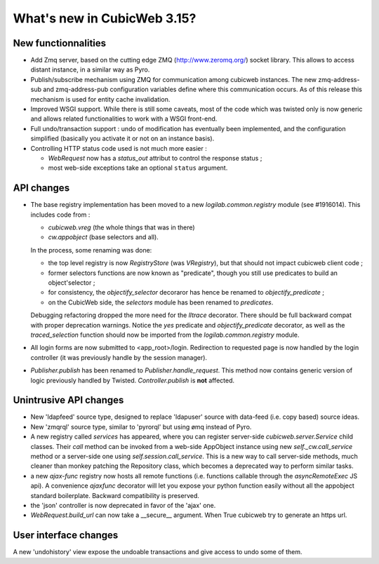 What's new in CubicWeb 3.15?
============================

New functionnalities
--------------------

* Add Zmq server, based on the cutting edge ZMQ (http://www.zeromq.org/) socket
  library.  This allows to access distant instance, in a similar way as Pyro.

* Publish/subscribe mechanism using ZMQ for communication among cubicweb
  instances.  The new zmq-address-sub and zmq-address-pub configuration variables
  define where this communication occurs.  As of this release this mechanism is
  used for entity cache invalidation.

* Improved WSGI support. While there is still some caveats, most of the code
  which was twisted only is now generic and allows related functionalities to work
  with a WSGI front-end.

* Full undo/transaction support : undo of modification has eventually been
  implemented, and the configuration simplified (basically you activate it or not
  on an instance basis).

* Controlling HTTP status code used is not much more easier :

  - `WebRequest` now has a `status_out` attribut to control the response status ;

  - most web-side exceptions take an optional ``status`` argument.

API changes
-----------

* The base registry implementation has been moved to a new
  `logilab.common.registry` module (see #1916014). This includes code from :

  * `cubicweb.vreg` (the whole things that was in there)
  * `cw.appobject` (base selectors and all).

  In the process, some renaming was done:

  * the top level registry is now `RegistryStore` (was `VRegistry`), but that
    should not impact cubicweb client code ;

  * former selectors functions are now known as "predicate", though you still use
    predicates to build an object'selector ;

  * for consistency, the `objectify_selector` decoraror has hence be renamed to
    `objectify_predicate` ;

  * on the CubicWeb side, the `selectors` module has been renamed to
    `predicates`.

  Debugging refactoring dropped the more need for the `lltrace` decorator.  There
  should be full backward compat with proper deprecation warnings.  Notice the
  `yes` predicate and `objectify_predicate` decorator, as well as the
  `traced_selection` function should now be imported from the
  `logilab.common.registry` module.

* All login forms are now submitted to <app_root>/login. Redirection to requested
  page is now handled by the login controller (it was previously handle by the
  session manager).

* `Publisher.publish` has been renamed to `Publisher.handle_request`. This
  method now contains generic version of logic previously handled by
  Twisted. `Controller.publish` is **not** affected.

Unintrusive API changes
-----------------------

* New 'ldapfeed' source type, designed to replace 'ldapuser' source with
  data-feed (i.e. copy based) source ideas.

* New 'zmqrql' source type, similar to 'pyrorql' but using ømq instead of Pyro.

* A new registry called `services` has appeared, where you can register
  server-side `cubicweb.server.Service` child classes. Their `call` method can be
  invoked from a web-side AppObject instance using new `self._cw.call_service`
  method or a server-side one using `self.session.call_service`. This is a new
  way to call server-side methods, much cleaner than monkey patching the
  Repository class, which becomes a deprecated way to perform similar tasks.

* a new `ajax-func` registry now hosts all remote functions (i.e. functions
  callable through the `asyncRemoteExec` JS api). A convenience `ajaxfunc`
  decorator will let you expose your python function easily without all the
  appobject standard boilerplate. Backward compatibility is preserved.

* the 'json' controller is now deprecated in favor of the 'ajax' one.

* `WebRequest.build_url` can now take a __secure__ argument. When True cubicweb
  try to generate an https url.


User interface changes
----------------------

A new 'undohistory' view expose the undoable transactions and give access to undo
some of them.
